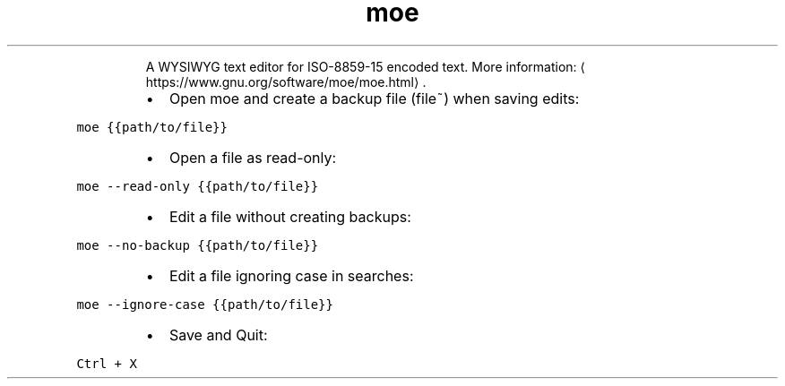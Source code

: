 .TH moe
.PP
.RS
A WYSIWYG text editor for ISO\-8859\-15 encoded text.
More information: \[la]https://www.gnu.org/software/moe/moe.html\[ra]\&.
.RE
.RS
.IP \(bu 2
Open moe and create a backup file (file~) when saving edits:
.RE
.PP
\fB\fCmoe {{path/to/file}}\fR
.RS
.IP \(bu 2
Open a file as read\-only:
.RE
.PP
\fB\fCmoe \-\-read\-only {{path/to/file}}\fR
.RS
.IP \(bu 2
Edit a file without creating backups:
.RE
.PP
\fB\fCmoe \-\-no\-backup {{path/to/file}}\fR
.RS
.IP \(bu 2
Edit a file ignoring case in searches:
.RE
.PP
\fB\fCmoe \-\-ignore\-case {{path/to/file}}\fR
.RS
.IP \(bu 2
Save and Quit:
.RE
.PP
\fB\fCCtrl + X\fR
